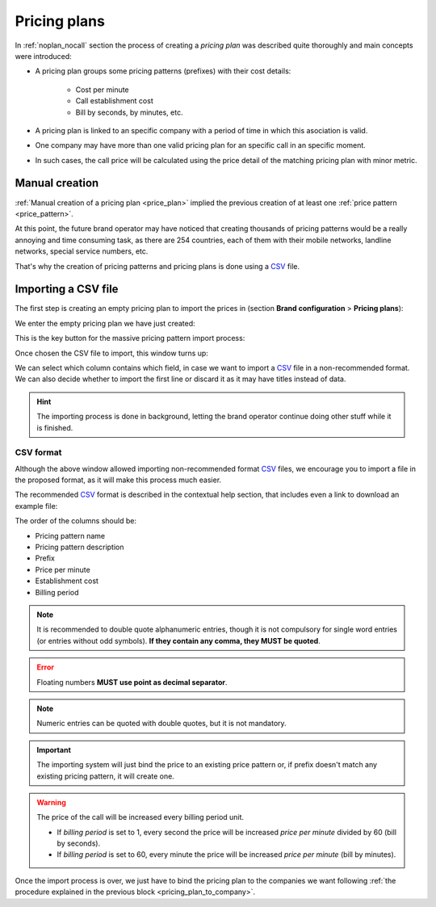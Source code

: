 #############
Pricing plans
#############

In :ref:`noplan_nocall` section the process of creating a *pricing plan* was
described quite thoroughly and main concepts were introduced:

- A pricing plan groups some pricing patterns (prefixes) with their cost details:

    - Cost per minute
    - Call establishment cost
    - Bill by seconds, by minutes, etc.

- A pricing plan is linked to an specific company with a period of time in which
  this asociation is valid.

- One company may have more than one valid pricing plan for an specific call in
  an specific moment.

- In such cases, the call price will be calculated using the price detail of the
  matching pricing plan with minor metric.

***************
Manual creation
***************

:ref:`Manual creation of a pricing plan <price_plan>` implied the previous
creation of at least one :ref:`price pattern <price_pattern>`.

At this point, the future brand operator may have noticed that creating thousands
of pricing patterns would be a really annoying and time consuming task, as there
are 254 countries, each of them with their mobile networks, landline networks,
special service numbers, etc.

That's why the creation of pricing patterns and pricing plans is done using a
`CSV <https://es.wikipedia.org/wiki/CSV>`_ file.

********************
Importing a CSV file
********************

The first step is creating an empty pricing plan to import the prices in (section
**Brand configuration** > **Pricing plans**):

.. image:: img/pricing_plans_add.png

We enter the empty pricing plan we have just created:

.. image:: img/pricing_plans_add_price.png

This is the key button for the massive pricing pattern import process:

.. image:: img/pricing_plan_csv.png

Once chosen the CSV file to import, this window turns up:

.. image:: img/pricing_plan_csv3.png

We can select which column contains which field, in case we want to import a
`CSV <https://es.wikipedia.org/wiki/CSV>`_ file in a non-recommended format. We
can also decide whether to import the first line or discard it as it may have
titles instead of data.

.. hint:: The importing process is done in background, letting the brand operator
   continue doing other stuff while it is finished.

CSV format
==========

Although the above window allowed importing non-recommended format `CSV
<https://es.wikipedia.org/wiki/CSV>`_  files, we encourage you to import a file
in the proposed format, as it will make this process much easier.

The recommended `CSV <https://es.wikipedia.org/wiki/CSV>`_ format is described
in the contextual help section, that includes even a link to download an example
file:

.. image:: img/pricing_plan_csv2.png

The order of the columns should be:

- Pricing pattern name
- Pricing pattern description
- Prefix
- Price per minute
- Establishment cost
- Billing period

.. note:: It is recommended to double quote alphanumeric entries, though
   it is not compulsory for single word entries (or entries without odd symbols).
   **If they contain any comma, they MUST be quoted**.

.. error:: Floating numbers **MUST use point as decimal separator**.

.. note:: Numeric entries can be quoted with double quotes, but it is
   not mandatory.

.. important:: The importing system will just bind the price to an existing
   price pattern or, if prefix doesn't match any existing pricing pattern, it will
   create one.

.. warning:: The price of the call will be increased every billing period unit.

    - If *billing period* is set to 1, every second the price will be increased
      *price per minute* divided by 60 (bill by seconds).

    - If *billing period* is set to 60, every minute the price will be increased
      *price per minute* (bill by minutes).

Once the import process is over, we just have to bind the pricing plan to
the companies we want following :ref:`the procedure explained in
the previous block <pricing_plan_to_company>`.

